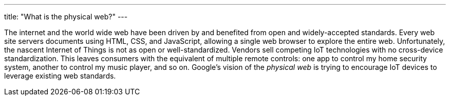 ---
title: "What is the physical web?"
---

The internet and the world wide web have been driven by and benefited from
open and widely-accepted standards.
//
Every web site servers documents using HTML, CSS, and JavaScript, allowing a
single web browser to explore the entire web.
//
Unfortunately, the nascent Internet of Things is not as open or
well-standardized.
//
Vendors sell competing IoT technologies with no cross-device standardization.
//
This leaves consumers with the equivalent of multiple remote controls: one app
to control my home security system, another to control my music player, and so
on.
//
Google's vision of the _physical web_ is trying to encourage IoT devices to
leverage existing web standards.
